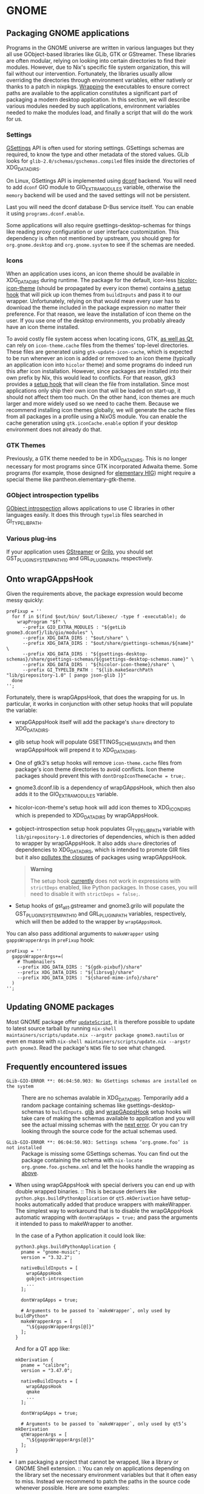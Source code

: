 * GNOME
  :PROPERTIES:
  :CUSTOM_ID: sec-language-gnome
  :END:

** Packaging GNOME applications
   :PROPERTIES:
   :CUSTOM_ID: ssec-gnome-packaging
   :END:

Programs in the GNOME universe are written in various languages but they
all use GObject-based libraries like GLib, GTK or GStreamer. These
libraries are often modular, relying on looking into certain directories
to find their modules. However, due to Nix's specific file system
organization, this will fail without our intervention. Fortunately, the
libraries usually allow overriding the directories through environment
variables, either natively or thanks to a patch in nixpkgs.
[[#fun-wrapProgram][Wrapping]] the executables to ensure correct paths
are available to the application constitutes a significant part of
packaging a modern desktop application. In this section, we will
describe various modules needed by such applications, environment
variables needed to make the modules load, and finally a script that
will do the work for us.

*** Settings
    :PROPERTIES:
    :CUSTOM_ID: ssec-gnome-settings
    :END:

[[https://developer.gnome.org/gio/stable/GSettings.html][GSettings]] API
is often used for storing settings. GSettings schemas are required, to
know the type and other metadata of the stored values. GLib looks for
=glib-2.0/schemas/gschemas.compiled= files inside the directories of
XDG_DATA_DIRS.

On Linux, GSettings API is implemented using
[[https://wiki.gnome.org/Projects/dconf][dconf]] backend. You will need
to add =dconf= GIO module to GIO_EXTRA_MODULES variable, otherwise the
=memory= backend will be used and the saved settings will not be
persistent.

Last you will need the dconf database D-Bus service itself. You can
enable it using =programs.dconf.enable=.

Some applications will also require gsettings-desktop-schemas for things
like reading proxy configuration or user interface customization. This
dependency is often not mentioned by upstream, you should grep for
=org.gnome.desktop= and =org.gnome.system= to see if the schemas are
needed.

*** Icons
    :PROPERTIES:
    :CUSTOM_ID: ssec-gnome-icons
    :END:

When an application uses icons, an icon theme should be available in
XDG_DATA_DIRS during runtime. The package for the default, icon-less
[[https://www.freedesktop.org/wiki/Software/icon-theme/][hicolor-icon-theme]]
(should be propagated by every icon theme) contains
[[#ssec-gnome-hooks-hicolor-icon-theme][a setup hook]] that will pick up
icon themes from =buildInputs= and pass it to our wrapper.
Unfortunately, relying on that would mean every user has to download the
theme included in the package expression no matter their preference. For
that reason, we leave the installation of icon theme on the user. If you
use one of the desktop environments, you probably already have an icon
theme installed.

To avoid costly file system access when locating icons, GTK,
[[https://woboq.com/blog/qicon-reads-gtk-icon-cache-in-qt57.html][as
well as Qt]], can rely on =icon-theme.cache= files from the themes'
top-level directories. These files are generated using
=gtk-update-icon-cache=, which is expected to be run whenever an icon is
added or removed to an icon theme (typically an application icon into
=hicolor= theme) and some programs do indeed run this after icon
installation. However, since packages are installed into their own
prefix by Nix, this would lead to conflicts. For that reason, gtk3
provides a [[#ssec-gnome-hooks-gtk-drop-icon-theme-cache][setup hook]]
that will clean the file from installation. Since most applications only
ship their own icon that will be loaded on start-up, it should not
affect them too much. On the other hand, icon themes are much larger and
more widely used so we need to cache them. Because we recommend
installing icon themes globally, we will generate the cache files from
all packages in a profile using a NixOS module. You can enable the cache
generation using =gtk.iconCache.enable= option if your desktop
environment does not already do that.

*** GTK Themes
    :PROPERTIES:
    :CUSTOM_ID: ssec-gnome-themes
    :END:

Previously, a GTK theme needed to be in XDG_DATA_DIRS. This is no longer
necessary for most programs since GTK incorporated Adwaita theme. Some
programs (for example, those designed for
[[https://elementary.io/docs/human-interface-guidelines#human-interface-guidelines][elementary
HIG]]) might require a special theme like pantheon.elementary-gtk-theme.

*** GObject introspection typelibs
    :PROPERTIES:
    :CUSTOM_ID: ssec-gnome-typelibs
    :END:

[[https://wiki.gnome.org/Projects/GObjectIntrospection][GObject
introspection]] allows applications to use C libraries in other
languages easily. It does this through =typelib= files searched in
GI_TYPELIB_PATH.

*** Various plug-ins
    :PROPERTIES:
    :CUSTOM_ID: ssec-gnome-plugins
    :END:

If your application uses
[[https://gstreamer.freedesktop.org/][GStreamer]] or
[[https://wiki.gnome.org/Projects/Grilo][Grilo]], you should set
GST_PLUGIN_SYSTEM_PATH_1_0 and GRL_PLUGIN_PATH, respectively.

** Onto wrapGAppsHook
   :PROPERTIES:
   :CUSTOM_ID: ssec-gnome-hooks
   :END:

Given the requirements above, the package expression would become messy
quickly:

#+BEGIN_EXAMPLE
  preFixup = ''
    for f in $(find $out/bin/ $out/libexec/ -type f -executable); do
      wrapProgram "$f" \
        --prefix GIO_EXTRA_MODULES : "${getLib gnome3.dconf}/lib/gio/modules" \
        --prefix XDG_DATA_DIRS : "$out/share" \
        --prefix XDG_DATA_DIRS : "$out/share/gsettings-schemas/${name}" \
        --prefix XDG_DATA_DIRS : "${gsettings-desktop-schemas}/share/gsettings-schemas/${gsettings-desktop-schemas.name}" \
        --prefix XDG_DATA_DIRS : "${hicolor-icon-theme}/share" \
        --prefix GI_TYPELIB_PATH : "${lib.makeSearchPath "lib/girepository-1.0" [ pango json-glib ]}"
    done
  '';
#+END_EXAMPLE

Fortunately, there is wrapGAppsHook, that does the wrapping for us. In
particular, it works in conjunction with other setup hooks that will
populate the variable:

- wrapGAppsHook itself will add the package's =share= directory to
  XDG_DATA_DIRS.

- glib setup hook will populate GSETTINGS_SCHEMAS_PATH and then
  wrapGAppsHook will prepend it to XDG_DATA_DIRS.

- One of gtk3's setup hooks will remove =icon-theme.cache= files from
  package's icon theme directories to avoid conflicts. Icon theme
  packages should prevent this with =dontDropIconThemeCache = true;=.

- gnome3.dconf.lib is a dependency of wrapGAppsHook, which then also
  adds it to the GIO_EXTRA_MODULES variable.

- hicolor-icon-theme's setup hook will add icon themes to XDG_ICON_DIRS
  which is prepended to XDG_DATA_DIRS by wrapGAppsHook.

- gobject-introspection setup hook populates GI_TYPELIB_PATH variable
  with =lib/girepository-1.0= directories of dependencies, which is then
  added to wrapper by wrapGAppsHook. It also adds =share= directories of
  dependencies to XDG_DATA_DIRS, which is intended to promote GIR files
  but it also [[https://github.com/NixOS/nixpkgs/issues/32790][pollutes
  the closures]] of packages using wrapGAppsHook.

  #+BEGIN_QUOTE
    *Warning*

    The setup hook
    [[https://github.com/NixOS/nixpkgs/issues/56943][currently]] does
    not work in expressions with =strictDeps= enabled, like Python
    packages. In those cases, you will need to disable it with
    =strictDeps = false;=.
  #+END_QUOTE

- Setup hooks of gst_all_1.gstreamer and gnome3.grilo will populate the
  GST_PLUGIN_SYSTEM_PATH_1_0 and GRL_PLUGIN_PATH variables,
  respectively, which will then be added to the wrapper by
  =wrapGAppsHook=.

You can also pass additional arguments to =makeWrapper= using
=gappsWrapperArgs= in =preFixup= hook:

#+BEGIN_EXAMPLE
  preFixup = ''
    gappsWrapperArgs+=(
      # Thumbnailers
      --prefix XDG_DATA_DIRS : "${gdk-pixbuf}/share"
      --prefix XDG_DATA_DIRS : "${librsvg}/share"
      --prefix XDG_DATA_DIRS : "${shared-mime-info}/share"
    )
  '';
#+END_EXAMPLE

** Updating GNOME packages
   :PROPERTIES:
   :CUSTOM_ID: ssec-gnome-updating
   :END:

Most GNOME package offer [[#var-passthru-updateScript][=updateScript=]],
it is therefore possible to update to latest source tarball by running
=nix-shell maintainers/scripts/update.nix --argstr package gnome3.nautilus=
or even en masse with
=nix-shell maintainers/scripts/update.nix --argstr path gnome3=. Read
the package's =NEWS= file to see what changed.

** Frequently encountered issues
   :PROPERTIES:
   :CUSTOM_ID: ssec-gnome-common-issues
   :END:

- =GLib-GIO-ERROR **: 06:04:50.903: No GSettings schemas are installed on the system= :: There
  are no schemas avalable in XDG_DATA_DIRS. Temporarily add a random
  package containing schemas like gsettings-desktop-schemas to
  =buildInputs=. [[#ssec-gnome-hooks-glib][glib]] and
  [[#ssec-gnome-hooks-wrapgappshook][wrapGAppsHook]] setup hooks will
  take care of making the schemas available to application and you will
  see the actual missing schemas with the
  [[#ssec-gnome-common-issues-missing-schema][next error]]. Or you can
  try looking through the source code for the actual schemas used.

- =GLib-GIO-ERROR **: 06:04:50.903: Settings schema ‘org.gnome.foo’ is not installed= :: Package
  is missing some GSettings schemas. You can find out the package
  containing the schema with =nix-locate org.gnome.foo.gschema.xml= and
  let the hooks handle the wrapping as
  [[#ssec-gnome-common-issues-no-schemas][above]].

- When using wrapGAppsHook with special derivers you can end up with
  double wrapped binaries. :: This is because derivers like
  =python.pkgs.buildPythonApplication= or =qt5.mkDerivation= have
  setup-hooks automatically added that produce wrappers with
  makeWrapper. The simplest way to workaround that is to disable the
  wrapGAppsHook automatic wrapping with =dontWrapGApps = true;= and pass
  the arguments it intended to pass to makeWrapper to another.

  In the case of a Python application it could look like:

  #+BEGIN_EXAMPLE
    python3.pkgs.buildPythonApplication {
      pname = "gnome-music";
      version = "3.32.2";

      nativeBuildInputs = [
        wrapGAppsHook
        gobject-introspection
        ...
      ];

      dontWrapGApps = true;

      # Arguments to be passed to `makeWrapper`, only used by buildPython*
      makeWrapperArgs = [
        "\${gappsWrapperArgs[@]}"
      ];
    }
  #+END_EXAMPLE

  And for a QT app like:

  #+BEGIN_EXAMPLE
    mkDerivation {
      pname = "calibre";
      version = "3.47.0";

      nativeBuildInputs = [
        wrapGAppsHook
        qmake
        ...
      ];

      dontWrapGApps = true;

      # Arguments to be passed to `makeWrapper`, only used by qt5’s mkDerivation
      qtWrapperArgs = [
        "\${gappsWrapperArgs[@]}"
      ];
    }
  #+END_EXAMPLE

- I am packaging a project that cannot be wrapped, like a library or
  GNOME Shell extension. :: You can rely on applications depending on
  the library set the necessary environment variables but that it often
  easy to miss. Instead we recommend to patch the paths in the source
  code whenever possible. Here are some examples:

  - [[https://github.com/NixOS/nixpkgs/blob/7bb8f05f12ca3cff9da72b56caa2f7472d5732bc/pkgs/desktops/gnome-3/core/gnome-shell-extensions/default.nix#L21-L24][Replacing
    a GI_TYPELIB_PATH in GNOME Shell extension]] -- we are using
    =substituteAll= to include the path to a typelib into a patch.

  - The following examples are hardcoding GSettings schema paths. To get
    the schema paths we use the functions

    - =glib.getSchemaPath= Takes a nix package attribute as an argument.

    - =glib.makeSchemaPath= Takes a package output like =$out= and a
      derivation name. You should use this if the schemas you need to
      hardcode are in the same derivation.

    [[https://github.com/NixOS/nixpkgs/blob/7bb8f05f12ca3cff9da72b56caa2f7472d5732bc/pkgs/desktops/pantheon/apps/elementary-files/default.nix#L78-L86][Hard-coding
    GSettings schema path in Vala plug-in (dynamically loaded library)]]
    -- here, =substituteAll= cannot be used since the schema comes from
    the same package preventing us from pass its path to the function,
    probably due to a [[https://github.com/NixOS/nix/issues/1846][Nix
    bug]].

    [[https://github.com/NixOS/nixpkgs/blob/29c120c065d03b000224872251bed93932d42412/pkgs/development/libraries/glib-networking/default.nix#L31-L34][Hard-coding
    GSettings schema path in C library]] -- nothing special other than
    using
    [[https://github.com/NixOS/nixpkgs/pull/67957#issuecomment-527717467][Coccinelle
    patch]] to generate the patch itself.

- I need to wrap a binary outside =bin= and =libexec=
  directories. :: You can manually trigger the wrapping with =wrapGApp=
  in =preFixup= phase. It takes a path to a program as a first argument;
  the remaining arguments are passed directly to =wrapProgram= function.


